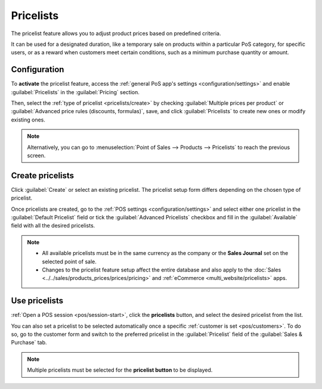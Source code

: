 ==========
Pricelists
==========

The pricelist feature allows you to adjust product prices based on predefined criteria.

It can be used for a designated duration, like a temporary sale on products within a particular PoS
category, for specific users, or as a reward when customers meet certain conditions, such as a
minimum purchase quantity or amount.

Configuration
=============

To **activate** the pricelist feature, access the :ref:`general PoS app's settings
<configuration/settings>` and enable :guilabel:`Pricelists` in the :guilabel:`Pricing` section.

Then, select the :ref:`type of pricelist <pricelists/create>` by checking :guilabel:`Multiple prices
per product` or :guilabel:`Advanced price rules (discounts, formulas)`, save, and click
:guilabel:`Pricelists` to create new ones or modify existing ones.

.. image:: pricelists/settings.png
   :alt: enabling the pricelists feature in the general PoS' settings.

.. note::
   Alternatively, you can go to :menuselection:`Point of Sales --> Products --> Pricelists` to reach
   the previous screen.

.. _pricelists/create:

Create pricelists
=================

Click :guilabel:`Create` or select an existing pricelist. The pricelist setup form differs depending
on the chosen type of pricelist.

.. tabs::
   .. tab:: Multiple prices per product

      This type of pricelist requires selecting a product to which you can attribute one or
      multiple other prices. To do so,

      #. click :guilabel:`Add a line` and select a product;
      #. add conditions such as a specific quantity to reach for the price to change in the
         :guilabel:`Min. Quantity` column or a determined period during which the pricelist
         can be applied in the :guilabel:`Start Date` and :guilabel:`End Date` columns;
      #. filter the pricelist to be set on one specific variant of the selected product in the
         :guilabel:`Variants` column.

      .. image:: pricelists/multiple-prices.png
         :alt: setup form of a multiple prices pricelist.

      .. note::
         - Conditions and filters are optional. You can leave these columns empty to use a pricelist
           without conditions.
         - Pricelists can be set on a POS order if the conditions are unmet, but the computation
           will not be applied.

   .. tab:: Advanced price rules

      To set up this type of pricelist:

      #. Click :guilabel:`Add a line` and select one of the three available computations in the
         pop-up window:

         - :guilabel:`Fixed Price` to attribute another price to the designated product(s).
         - :guilabel:`Discount` to attribute a discount to the designated product(s).
         - :guilabel:`Formula` to compute the prices according to a formula that combines
           multiple computations:

           - Define what the calculation is based on (the :guilabel:`Sales Price`, the
             :guilabel:`Cost`, or an :guilabel:`Other Pricelist`.)
           - Apply a :guilabel:`Discount` and/or add an :guilabel:`Extra Fee`.
           - Define a :doc:`Rounding Method <cash_rounding>` and specify the minimum amount of
             **margin** over the base price *(optional)*.

      #. Select the products you want to apply this computation to:

         - :guilabel:`All Products`
         - a :guilabel:`Product Category`
         - a specific :guilabel:`Product`
         - a specific :guilabel:`Product Variant`

      #. Add conditions, such as a specific quantity to reach for the price to change in the
         :guilabel:`Min. Quantity` field or a specific period of time during which the pricelist can
         be applied in the :guilabel:`Validity` fields.

      .. image:: pricelists/price-rules.png
         :alt: setup form to configure an advanced pricelist

      .. note::
         Pricelists can be set on a POS order if the conditions are unmet, but the computation will
         not be applied.

Once pricelists are created, go to the :ref:`POS settings <configuration/settings>` and select
either one pricelist in the :guilabel:`Default Pricelist` field or tick the :guilabel:`Advanced
Pricelists` checkbox and fill in the :guilabel:`Available` field with all the desired pricelists.

.. note::
   - All available pricelists must be in the same currency as the company or the **Sales Journal**
     set on the selected point of sale.
   - Changes to the pricelist feature setup affect the entire database and also apply to the
     :doc:`Sales <../../sales/products_prices/prices/pricing>` and :ref:`eCommerce
     <multi_website/pricelists>` apps.

Use pricelists
==============

:ref:`Open a POS session <pos/session-start>`, click the **pricelists** button, and select the
desired pricelist from the list.

.. image:: pricelists/pricelist-button.png
   :alt: button to select a pricelist on the pos frontend

You can also set a pricelist to be selected automatically once a specific :ref:`customer is set
<pos/customers>`. To do so, go to the customer form and switch to the preferred pricelist in the
:guilabel:`Pricelist` field of the :guilabel:`Sales & Purchase` tab.

.. note::
   Multiple pricelists must be selected for the **pricelist button** to be displayed.

.. seealso::
   - :doc:`../../sales/products_prices/prices/pricing`
   - :ref:`How to use pricelists in a multi-website environment <multi_website/pricelists>`
